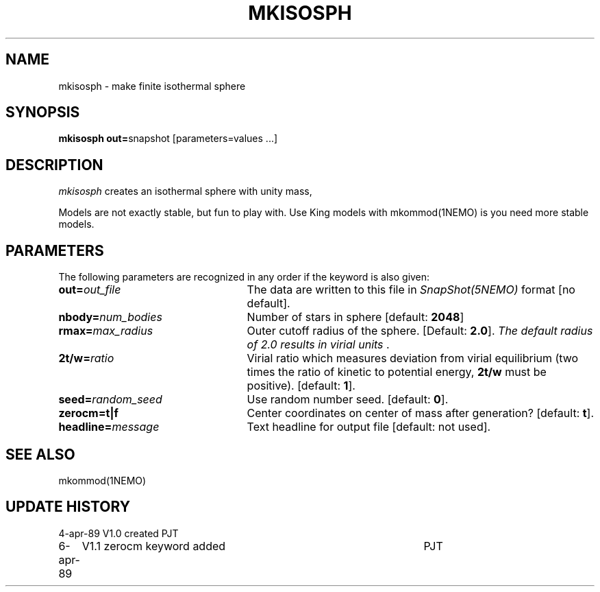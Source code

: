 .TH MKISOSPH 1NEMO "6 April 1989"
.SH NAME
mkisosph \- make finite isothermal sphere
.SH SYNOPSIS
\fBmkisosph out=\fPsnapshot [parameters=values ...]
.SH DESCRIPTION
\fImkisosph\fP creates an isothermal sphere with unity mass,
.PP
Models are not exactly stable, but fun to play with. Use King models
with mkommod(1NEMO) is you need more stable models.
.SH PARAMETERS
The following parameters are recognized in any order if the keyword is also
given:
.TP 25
\fBout=\fIout_file\fP
The data are written to this file in \fISnapShot(5NEMO)\fP 
format [no default].
.TP
\fBnbody=\fInum_bodies\fP
Number of stars in sphere [default: \fB2048\fP]
.TP
\fBrmax=\fImax_radius\fP
Outer cutoff radius of the sphere. [Default: \fB2.0\fP]. 
\fIThe default radius of 2.0 results in virial units \fP.
.TP
\fB2t/w=\fIratio\fP
Virial ratio which measures deviation from virial equilibrium
(two times the ratio of kinetic to potential energy, \fB2t/w\fP
must be positive). [default: \fB1\fP].
.TP
\fBseed=\fIrandom_seed\fP
Use random number seed. [default: \fB0\fP].
.TP
\fBzerocm=\fBt|f\fP
Center coordinates on center of mass after generation? [default: \fBt\fP].
.TP
\fBheadline=\fImessage\fP
Text headline for output file [default: not used].
.SH "SEE ALSO"
mkommod(1NEMO)
.SH "UPDATE HISTORY"
.nf
.ta +1.0i +4.5i
4-apr-89	V1.0 created  	PJT
6-apr-89	V1.1 zerocm keyword added	PJT
.fi
